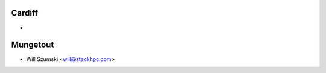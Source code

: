 ==========
Cardiff
==========

*

==========
Mungetout
==========

* Will Szumski <will@stackhpc.com>